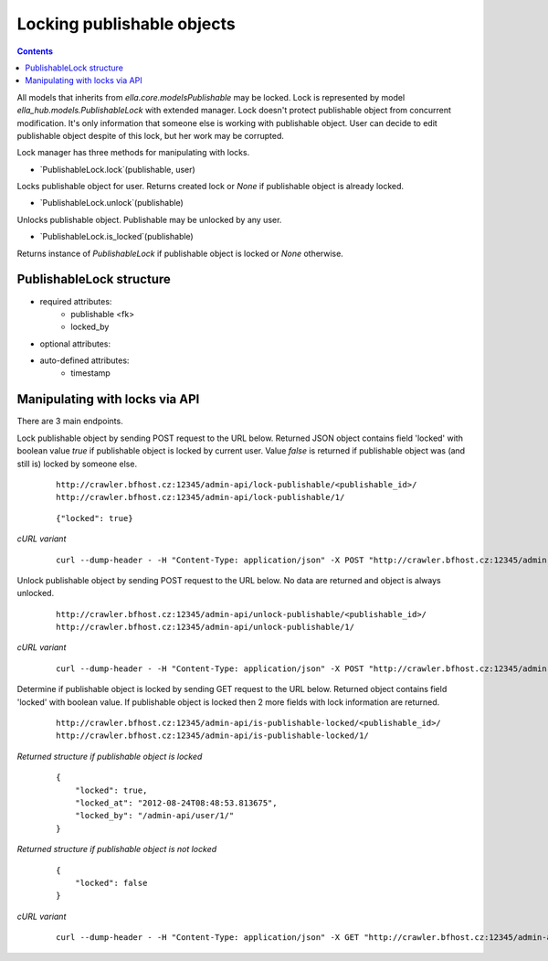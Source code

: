 ===========================
Locking publishable objects
===========================

.. secnum
.. contents::


All models that inherits from `ella.core.modelsPublishable` may be locked.
Lock is represented by model `ella_hub.models.PublishableLock` with
extended manager. Lock doesn't protect publishable object from concurrent
modification. It's only information that someone else is working with
publishable object. User can decide to edit publishable object despite
of this lock, but her work may be corrupted.

Lock manager has three methods for manipulating with locks.


- `PublishableLock.lock`(publishable, user)

Locks publishable object for user. Returns created lock or `None` if
publishable object is already locked.


- `PublishableLock.unlock`(publishable)

Unlocks publishable object. Publishable may be unlocked by any user.


- `PublishableLock.is_locked`(publishable)

Returns instance of `PublishableLock` if publishable object is locked
or `None` otherwise.



PublishableLock structure
-------------------------

- required attributes:
    - publishable <fk>
    - locked_by

- optional attributes:

- auto-defined attributes:
    - timestamp


Manipulating with locks via API
-------------------------------

There are 3 main endpoints.


Lock publishable object by sending POST request to the URL below. Returned JSON
object contains field 'locked' with boolean value `true` if publishable object
is locked by current user. Value `false` is returned if publishable object
was (and still is) locked by someone else.

 ::

    http://crawler.bfhost.cz:12345/admin-api/lock-publishable/<publishable_id>/
    http://crawler.bfhost.cz:12345/admin-api/lock-publishable/1/

 ::

    {"locked": true}

*cURL variant*
 ::

     curl --dump-header - -H "Content-Type: application/json" -X POST "http://crawler.bfhost.cz:12345/admin-api/lock-publishable/1/?format=json&username=<username>&api_key=<api_key_for_user>"


Unlock publishable object by sending POST request to the URL below. No data are
returned and object is always unlocked.

 ::

    http://crawler.bfhost.cz:12345/admin-api/unlock-publishable/<publishable_id>/
    http://crawler.bfhost.cz:12345/admin-api/unlock-publishable/1/

*cURL variant*
 ::

     curl --dump-header - -H "Content-Type: application/json" -X POST "http://crawler.bfhost.cz:12345/admin-api/unlock-publishable/1/?format=json&username=<username>&api_key=<api_key_for_user>"


Determine if publishable object is locked by sending GET request to the URL below.
Returned object contains field 'locked' with boolean value. If publishable
object is locked then 2 more fields with lock information are returned.

 ::

    http://crawler.bfhost.cz:12345/admin-api/is-publishable-locked/<publishable_id>/
    http://crawler.bfhost.cz:12345/admin-api/is-publishable-locked/1/

*Returned structure if publishable object is locked*
 ::

    {
        "locked": true,
        "locked_at": "2012-08-24T08:48:53.813675",
        "locked_by": "/admin-api/user/1/"
    }

*Returned structure if publishable object is not locked*
 ::

    {
        "locked": false
    }

*cURL variant*
 ::

     curl --dump-header - -H "Content-Type: application/json" -X GET "http://crawler.bfhost.cz:12345/admin-api/is-publishable-locked/1/?format=json&username=<username>&api_key=<api_key_for_user>"

